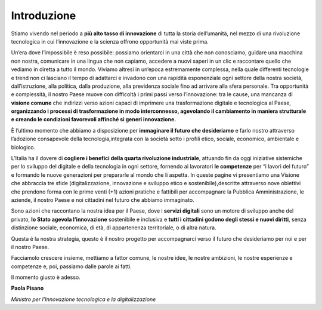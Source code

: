 Introduzione
==============

Stiamo vivendo nel periodo a **più alto tasso di innovazione** di tutta la storia dell’umanità, nel mezzo di una rivoluzione tecnologica in cui l’innovazione e la scienza offrono opportunità mai viste prima. 

Un’era dove l’impossibile è reso possibile: possiamo orientarci in una città che non conosciamo, guidare una macchina non
nostra, comunicare in una lingua che non capiamo, accedere a nuovi saperi in un clic e raccontare quello che vediamo in
diretta a tutto il mondo. Viviamo altresì in un’epoca estremamente complessa, nella quale differenti tecnologie e trend non ci
lasciano il tempo di adattarci e invadono con una rapidità esponenziale ogni settore della nostra società, dall’istruzione, alla politica, dalla produzione, alla previdenza sociale fino ad arrivare alla sfera personale. Tra opportunità e complessità, il nostro Paese muove con difficoltà i primi passi verso l’innovazione: tra le cause, una mancanza di **visione comune** che indirizzi verso azioni capaci di imprimere una trasformazione digitale e tecnologica al Paese, **organizzando i processi di
trasformazione in modo interconnesso, agevolando il cambiamento in maniera strutturale e creando le condizioni favorevoli affinché si generi innovazione.**

È l’ultimo momento che abbiamo a disposizione per **immaginare il futuro che desideriamo** e farlo nostro attraverso l’adozione consapevole della tecnologia,integrata con la società sotto i profili etico, sociale, economico, ambientale e biologico.

L’Italia ha il dovere di **cogliere i benefici della quarta rivoluzione industriale**, attuando fin da oggi iniziative sistemiche per lo sviluppo del digitale e della tecnologia in ogni settore, fornendo ai lavoratori **le competenze** per “i lavori del futuro” e formando le nuove generazioni per prepararle al mondo che li aspetta. In queste pagine vi presentiamo una Visione che abbraccia tre sfide (digitalizzazione, innovazione e sviluppo etico e sostenibile),descritte attraverso nove obiettivi che prendono forma con le prime venti (+1) azioni pratiche e fattibili per accompagnare la Pubblica Amministrazione, le aziende, il nostro Paese e noi cittadini nel futuro che abbiamo immaginato. 

Sono azioni che raccontano la nostra idea per il Paese, dove i **servizi digitali** sono un motore di sviluppo anche del privato, **lo Stato agevola l’innovazione** sostenibile e inclusiva e **tutti i cittadini godono degli stessi e nuovi diritti**, senza distinzione sociale, economica, di età, di appartenenza territoriale, o di altra natura.

Questa è la nostra strategia, questo è il nostro progetto per accompagnarci verso il futuro che desideriamo per noi e per il
nostro Paese. 

Facciamolo crescere insieme, mettiamo a fattor comune, le nostre idee, le nostre ambizioni, le nostre esperienze e competenze e, poi, passiamo dalle parole ai fatti.

Il momento giusto è adesso.

**Paola Pisano**

*Ministro per l’Innovazione tecnologica e la digitalizzazione*
